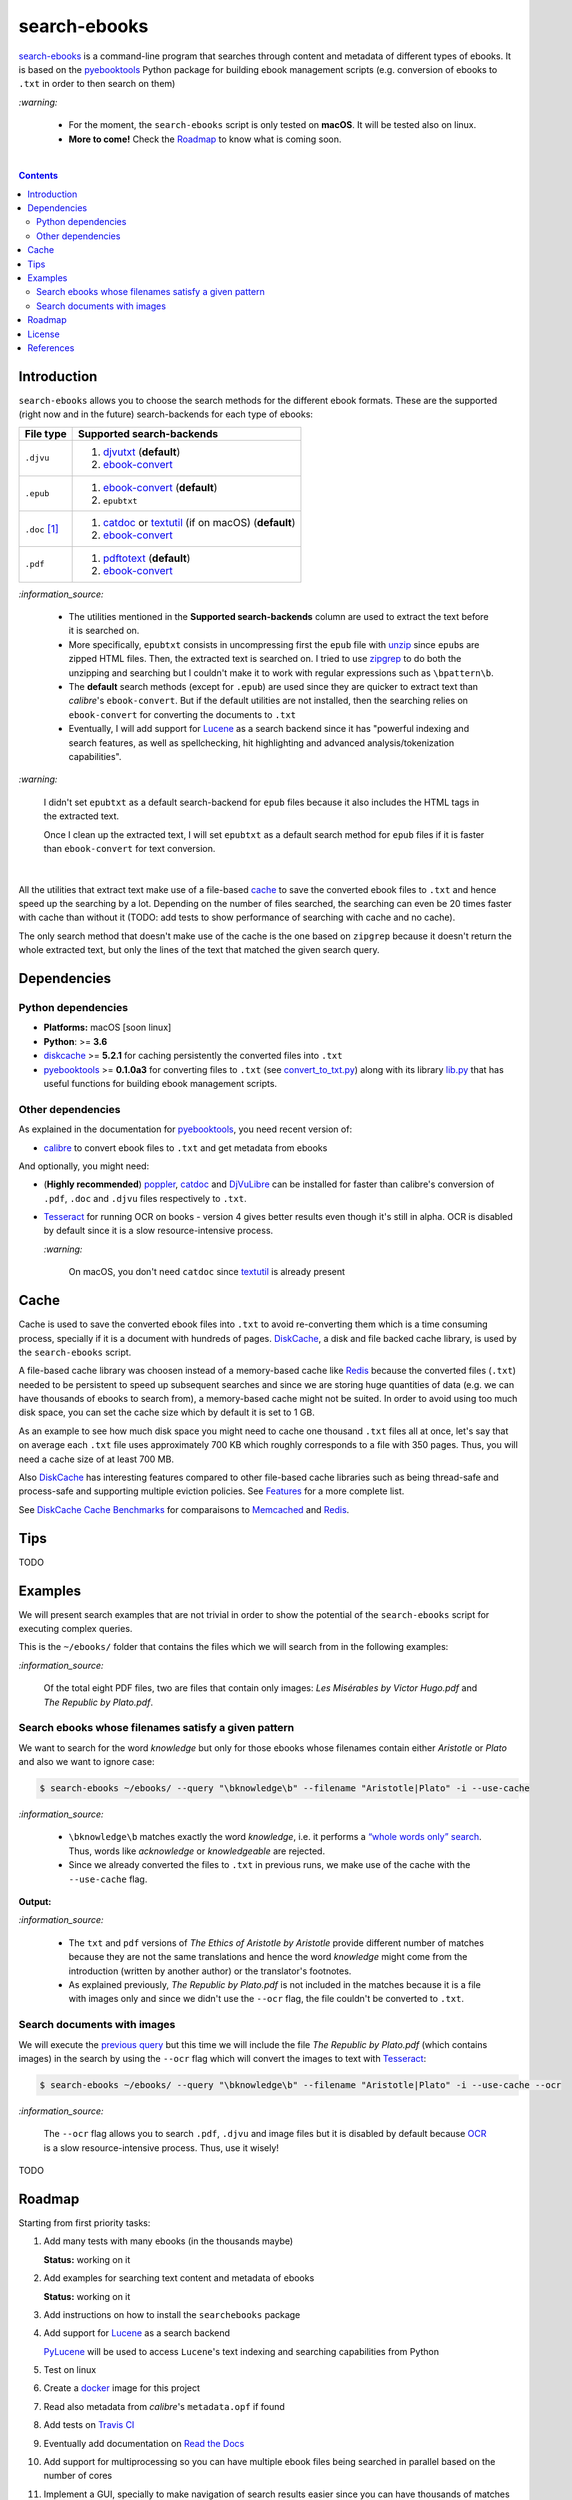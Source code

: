 =============
search-ebooks
=============

.. raw:: html

  <p align="center">
    <br> 🚧 &nbsp;&nbsp;&nbsp;<b>Work-In-Progress</b>
  </p>

`search-ebooks`_ is a command-line program that searches through content
and metadata of different types of ebooks. It is based on the `pyebooktools`_
Python package for building ebook management scripts (e.g. conversion of ebooks 
to ``.txt`` in order to then search on them)

`:warning:`

  * For the moment, the ``search-ebooks`` script is only tested on **macOS**.
    It will be tested also on linux.
  * **More to come!** Check the `Roadmap <#roadmap>`_ to know what is coming
    soon.

|

.. contents:: **Contents**
   :depth: 2
   :local:
   :backlinks: top
   
Introduction
============
``search-ebooks`` allows you to choose the search methods for the different ebook formats.
These are the supported (right now and in the future) search-backends for each type of ebooks:

+---------------+----------------------------------------------------------+
| File type     | Supported search-backends                                |
+===============+==========================================================+
| ``.djvu``     | 1. `djvutxt`_ (**default**)                              |
|               | 2. `ebook-convert`_                                      |
+---------------+----------------------------------------------------------+
| ``.epub``     | 1. `ebook-convert`_ (**default**)                        |
|               | 2. ``epubtxt``                                           |
+---------------+----------------------------------------------------------+
| ``.doc`` [1]_ | 1. `catdoc`_ or `textutil`_ (if on macOS) (**default**)  |
|               | 2. `ebook-convert`_                                      |
+---------------+----------------------------------------------------------+
| ``.pdf``      | 1. `pdftotext`_ (**default**)                            |
|               | 2. `ebook-convert`_                                      |
+---------------+----------------------------------------------------------+

`:information_source:`

  * The utilities mentioned in the **Supported search-backends** column
    are used to extract the text before it is searched on.
  * More specifically, ``epubtxt`` consists in uncompressing first the 
    ``epub`` file with `unzip`_ since ``epub``\s are zipped HTML files. Then, 
    the extracted text is searched on. I tried to use `zipgrep`_ to do
    both the unzipping and searching but I couldn't make it to work with
    regular expressions such as ``\bpattern\b``.
  * The **default** search methods (except for ``.epub``) are used since 
    they are quicker to extract text than *calibre*\'s ``ebook-convert``. But 
    if the default utilities are not installed, then the searching relies on 
    ``ebook-convert`` for converting the documents to ``.txt``
  * Eventually, I will add support for `Lucene`_ as a search backend since it 
    has "powerful indexing and search features, as well as spellchecking, hit 
    highlighting and advanced analysis/tokenization capabilities".

`:warning:`

  I didn't set ``epubtxt`` as a default search-backend for ``epub`` files 
  because it also includes the HTML tags in the extracted text.
  
  Once I clean up the extracted text, I will set ``epubtxt`` as a default
  search method for ``epub`` files if it is faster than ``ebook-convert``
  for text conversion.

|

All the utilities that extract text make use of a file-based `cache`_ to save
the converted ebook files to ``.txt`` and hence speed up the searching by a
lot. Depending on the number of files searched, the searching can even be 20
times faster with cache than without it (TODO: add tests to show performance
of searching with cache and no cache).

The only search method that doesn't make use of the cache is the one based on
``zipgrep`` because it doesn't return the whole extracted text, but only the 
lines of the text that matched the given search query.
   
Dependencies
============
Python dependencies
-------------------
* **Platforms:** macOS [soon linux]
* **Python**: >= **3.6**
* `diskcache`_ >= **5.2.1** for caching persistently the converted files into
  ``.txt``
* `pyebooktools`_ >= **0.1.0a3** for converting files to ``.txt`` (see
  `convert_to_txt.py`_) along with its library `lib.py`_ that has useful
  functions for building ebook management scripts.

Other dependencies
-------------------
As explained in the documentation for 
`pyebooktools <https://github.com/raul23/pyebooktools#other-dependencies>`__, 
you need recent version of:

* `calibre`_ to convert ebook files to ``.txt`` and get metadata from ebooks
  
And optionally, you might need:

* (**Highly recommended**) `poppler`_, `catdoc`_ and `DjVuLibre`_ 
  can be installed for faster than calibre's conversion of ``.pdf``, ``.doc``
  and ``.djvu`` files respectively to ``.txt``.
* `Tesseract`_ for running OCR on books - version 4 gives better results
  even though it's still in alpha. OCR is disabled by default since it 
  is a slow resource-intensive process.
  
  `:warning:`
   
    On macOS, you don't need ``catdoc`` since `textutil`_ is already
    present

.. TODO: add these options
.. * `Lucene`_ for a powerful search library
.. (for Tesseract) and another engine can be configured if preferred.

Cache
=====
Cache is used to save the converted ebook files into ``.txt`` to avoid
re-converting them which is a time consuming process, specially if
it is a document with hundreds of pages. `DiskCache`_, a disk and file backed
cache library, is used by the ``search-ebooks`` script.

A file-based cache library was choosen instead of a memory-based 
cache like `Redis`_ because the converted files (``.txt``) needed to be 
persistent to speed up subsequent searches and since we are storing huge
quantities of data (e.g. we can have thousands of ebooks to search from), 
a memory-based cache might not be suited. In order to avoid using too much 
disk space, you can set the cache size which by default it is set to 1 GB.

As an example to see how much disk space you might need to cache one thousand
``.txt`` files all at once, let's say that on average each ``.txt`` file uses
approximately 700 KB which roughly corresponds to a file with 350 pages. 
Thus, you will need a cache size of at least 700 MB.

Also `DiskCache`_ has interesting features compared to other file-based 
cache libraries such as being thread-safe and process-safe and supporting 
multiple eviction policies. See `Features`_ for a more complete list.

See `DiskCache Cache Benchmarks`_ for comparaisons to `Memcached`_ and 
`Redis`_.

Tips
====
TODO

Examples
========
We will present search examples that are not trivial in order to show the
potential of the ``search-ebooks`` script for executing complex queries.

This is the ``~/ebooks/`` folder that contains the files which we will search
from in the following examples:

.. image:: https://raw.githubusercontent.com/raul23/images/master/search-ebooks/readme/tests/list_of_ebooks.png
   :target: https://raw.githubusercontent.com/raul23/images/master/search-ebooks/readme/tests/list_of_ebooks.png
   :align: left
   :alt: List of ebooks to search from

`:information_source:`

  Of the total eight PDF files, two are files that contain only
  images: *Les Misérables by Victor Hugo.pdf* and *The Republic by Plato.pdf*.

Search ebooks whose filenames satisfy a given pattern
-----------------------------------------------------
We want to search for the word *knowledge* but only for those ebooks whose
filenames contain either *Aristotle* or *Plato* and also we want to ignore
case:

.. code:: bash

   $ search-ebooks ~/ebooks/ --query "\bknowledge\b" --filename "Aristotle|Plato" -i --use-cache

`:information_source:`

  * ``\bknowledge\b`` matches exactly the word *knowledge*, i.e. it performs a 
    `“whole words only” search`_. Thus, words like *acknowledge* or *knowledgeable* 
    are rejected.
  * Since we already converted the files to ``.txt`` in previous runs,
    we make use of the cache with the ``--use-cache`` flag.

**Output:**

.. :image:: https://raw.githubusercontent.com/raul23/images/master/search-ebooks/readme/examples/output_filenames_satisfy_pattern.png
.. :target: https://raw.githubusercontent.com/raul23/images/master/search-ebooks/readme/examples/output_filenames_satisfy_pattern.png
.. :align: left
.. :alt: Output for example: filenames satisfy a given pattern

`:information_source:`

  * The ``txt`` and ``pdf`` versions of *The Ethics of Aristotle by Aristotle*
    provide different number of matches because they are not the same translations
    and hence the word *knowledge* might come from the introduction (written by 
    another author) or the translator's footnotes.
  * As explained previously, *The Republic by Plato.pdf* is not included in
    the matches because it is a file with images only and since
    we didn't use the ``--ocr`` flag, the file couldn't be converted to ``.txt``.

Search documents with images 
----------------------------
We will execute the `previous query`_ but this time we will include the
file *The Republic by Plato.pdf* (which contains images) in the search by 
using the ``--ocr`` flag which will convert the images to text with `Tesseract`_:

.. code:: bash

   $ search-ebooks ~/ebooks/ --query "\bknowledge\b" --filename "Aristotle|Plato" -i --use-cache --ocr


`:information_source:`
 
  The ``--ocr`` flag allows you to search ``.pdf``, ``.djvu`` and image files but it
  is disabled by default because `OCR`_ is a slow resource-intensive process.
  Thus, use it wisely!

TODO

Roadmap
=======
Starting from first priority tasks:

1. Add many tests with many ebooks (in the thousands maybe)

   **Status:** working on it

2. Add examples for searching text content and metadata of ebooks
   
   **Status:** working on it
   
3. Add instructions on how to install the ``searchebooks`` package

4. Add support for `Lucene`_ as a search backend
   
   `PyLucene`_ will be used to access ``Lucene``\'s text indexing and searching
   capabilities from Python
   
5. Test on linux
6. Create a `docker`_ image for this project
7. Read also metadata from *calibre*\'s ``metadata.opf`` if found
8. Add tests on `Travis CI`_
9. Eventually add documentation on `Read the Docs`_
10. Add support for multiprocessing so you can have multiple ebook files
    being searched in parallel based on the number of cores
11. Implement a GUI, specially to make navigation of search results easier 
    since you can have thousands of matches for a given search query
  
    Though, for the moment not sure which GUI library to choose from 
    (e.g. `Kivy`_, `TkInter`_)

License
=======
This program is licensed under the GNU General Public License v3.0. For more
details see the `LICENSE`_ file in the repository.

References
==========
.. [1] ``txt``, ``html``, ``rtf``, ``rtfd``, ``doc``, ``wordml``, or ``webarchive``. See `<https://ss64.com/osx/textutil.html>`__

.. URLs
.. _“whole words only” search: https://www.regular-expressions.info/wordboundaries.html
.. _calibre: https://calibre-ebook.com/
.. _catdoc: http://www.wagner.pp.ru/~vitus/software/catdoc/
.. _convert_to_txt.py: https://github.com/raul23/pyebooktools/blob/master/pyebooktools/convert_to_txt.py
.. _DiskCache: http://www.grantjenks.com/docs/diskcache/
.. _DiskCache Cache Benchmarks: http://www.grantjenks.com/docs/diskcache/cache-benchmarks.html
.. _DjVuLibre: http://djvu.sourceforge.net/
.. _djvutxt: http://djvu.sourceforge.net/doc/man/djvutxt.html
.. _docker: https://docs.docker.com/
.. _ebook-convert: https://manual.calibre-ebook.com/generated/en/ebook-convert.html
.. _Features: http://www.grantjenks.com/docs/diskcache/index.html#features
.. _Kivy: https://kivy.org/
.. _lib.py: https://github.com/raul23/pyebooktools/blob/master/pyebooktools/lib.py
.. _LICENSE: ./LICENSE
.. _Lucene: https://lucene.apache.org/
.. _Memcached: http://memcached.org/
.. _OCR: https://en.wikipedia.org/wiki/Optical_character_recognition
.. _other related text files: https://ss64.com/osx/textutil.html
.. _pdftotext: https://www.xpdfreader.com/pdftotext-man.html
.. _poppler: https://poppler.freedesktop.org/
.. _pyebooktools: https://github.com/raul23/pyebooktools
.. _PyLucene: https://lucene.apache.org/pylucene/
.. _Read the Docs: https://readthedocs.org/
.. _Redis: https://redis.io/
.. _Tesseract: https://github.com/tesseract-ocr/tesseract
.. _textutil: https://ss64.com/osx/textutil.html
.. _TkInter: https://wiki.python.org/moin/TkInter
.. _Travis CI: https://travis-ci.com/
.. _unzip: https://linux.die.net/man/1/unzip
.. _zipgrep: https://linux.die.net/man/1/zipgrep

.. Local URLs
.. _cache: #cache
.. _previous query: #search-ebooks-whose-filenames-satisfy-a-given-pattern
.. _search-ebooks: ./searchebooks/search_ebooks.py
